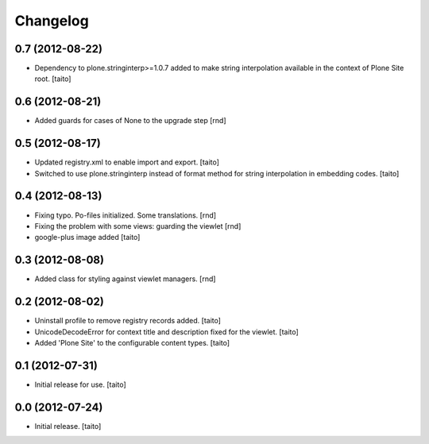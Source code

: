 Changelog
---------

0.7 (2012-08-22)
================

- Dependency to plone.stringinterp>=1.0.7 added to make string interpolation available
  in the context of Plone Site root.
  [taito]

0.6 (2012-08-21)
================

- Added guards for cases of None to the upgrade step [rnd]

0.5 (2012-08-17)
================

- Updated registry.xml to enable import and export. [taito]
- Switched to use plone.stringinterp instead of format method
  for string interpolation in embedding codes.
  [taito]

0.4 (2012-08-13)
================

- Fixing typo. Po-files initialized. Some translations. [rnd]
- Fixing the problem with some views: guarding the viewlet [rnd]
- google-plus image added [taito]

0.3 (2012-08-08)
================

- Added class for styling against viewlet managers. [rnd]

0.2 (2012-08-02)
================

- Uninstall profile to remove registry records added. [taito]
- UnicodeDecodeError for context title and description fixed for the viewlet. [taito]
- Added 'Plone Site' to the configurable content types. [taito]

0.1 (2012-07-31)
================

- Initial release for use. [taito]

0.0 (2012-07-24)
================

- Initial release. [taito]

